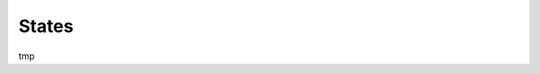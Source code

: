 .. _States:

States
======

tmp

.. .. automodule:: jorbit.utils.states
..     :members:
..     :member-order: groupwise
..     :undoc-members:
..     :show-inheritance:
